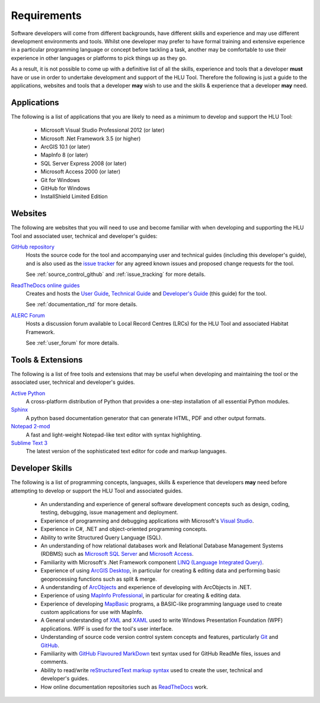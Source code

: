 ************
Requirements
************

Software developers will come from different backgrounds, have different skills and experience and may use different development environments and tools. Whilst one developer may prefer to have formal training and extensive experience in a particular programming language or concept before tackling a task, another may be comfortable to use their experience in other languages or platforms to pick things up as they go.

As a result, it is not possible to come up with a definitive list of all the skills, experience and tools that a developer **must** have or use in order to undertake development and support of the HLU Tool. Therefore the following is just a guide to the applications, websites and tools that a developer **may** wish to use and the skills & experience that a developer **may** need.


.. index::
	single: Requirements; Applications

.. _requirements_applications:

Applications
============

The following is a list of applications that you are likely to need as a minimum to develop and support the HLU Tool:

	* Microsoft Visual Studio Professional 2012 (or later)
	* Microsoft .Net Framework 3.5 (or higher)
	* ArcGIS 10.1 (or later)
	* MapInfo 8 (or later)
	* SQL Server Express 2008 (or later)
	* Microsoft Access 2000 (or later)
	* Git for Windows
	* GitHub for Windows
	* InstallShield Limited Edition


.. raw:: latex

	\newpage

.. index::
	single: Requirements; Websites

.. _requirements_websites:

Websites
========

The following are websites that you will need to use and become familiar with when developing and supporting the HLU Tool and associated user, technical and developer's guides:

`GitHub repository <https://github.com/HabitatFramework>`_
	Hosts the source code for the tool and accompanying user and technical guides (including this developer's guide), and is also used as the `issue tracker <https://github.com/HabitatFramework/HLUTool/issues>`_ for any agreed known issues and proposed change requests for the tool.

	See :ref:`source_control_github` and :ref:`issue_tracking` for more details.

`ReadTheDocs online guides <https://readthedocs.org/>`_
	Creates and hosts the `User Guide <https://readthedocs.org/projects/hlugistool-userguide/>`_, `Technical Guide <https://readthedocs.org/builds/hlutool-technicalguide/>`_ and `Developer's Guide <https://readthedocs.org/projects/hlutool-developersguide/>`_ (this guide) for the tool.

	See :ref:`documentation_rtd` for more details.

`ALERC Forum <http://forum.lrcs.org.uk/viewforum.php?id=24>`_
	Hosts a discussion forum available to Local Record Centres (LRCs) for the HLU Tool and associated Habitat Framework.

	See :ref:`user_forum` for more details.


.. raw:: latex

	\newpage

.. index::
	single: Requirements; Tools & Extensions

.. _requirements_tools:

Tools & Extensions
==================

The following is a list of free tools and extensions that may be useful when developing and maintaining the tool or the associated user, technical and developer's guides.

`Active Python <http://www.activestate.com/activepython>`_
	A cross-platform distribution of Python that provides a one-step installation of all essential Python modules.

`Sphinx <http://sphinx-doc.org/>`_
	A python based documentation generator that can generate HTML, PDF and other output formats.

`Notepad 2-mod <http://xhmikosr.github.io/notepad2-mod/>`_
	A fast and light-weight Notepad-like text editor with syntax highlighting.

`Sublime Text 3 <http://www.sublimetext.com/3>`_
	The latest version of the sophisticated text editor for code and markup languages.


.. index::
	single: Requirements; Skills

.. _requirements_skills:

Developer Skills
================

The following is a list of programming concepts, languages, skills & experience that developers **may** need before attempting to develop or support the HLU Tool and associated guides.

	* An understanding and experience of general software development concepts such as design, coding, testing, debugging, issue management and deployment.
	* Experience of programming and debugging applications with Microsoft's `Visual Studio <http://www.visualstudio.com/>`_.
	* Experience in C#, .NET and object-oriented programming concepts.
	* Ability to write Structured Query Language (SQL).
	* An understanding of how relational databases work and Relational Database Management Systems (RDBMS) such as `Microsoft SQL Server <http://en.wikipedia.org/wiki/Microsoft_SQL_Server>`_ and `Microsoft Access <http://office.microsoft.com/en-gb/access/>`_.
	* Familiarity with Microsoft's .Net Framework component `LINQ (Language Integrated Query) <http://msdn.microsoft.com/en-us/library/bb397926.aspx>`_.
	* Experience of using `ArcGIS Desktop <http://www.esri.com/software/arcgis/arcgis-for-desktop>`_, in particular for creating & editing data and performing basic geoprocessing functions such as split & merge.
	* A understanding of `ArcObjects <http://help.arcgis.com/en/sdk/10.0/arcobjects_net/ao_home.html>`_ and experience of developing with ArcObjects in .NET.
	* Experience of using `MapInfo Professional <http://www.mapinfo.com/product/mapinfo-professional/>`_, in particular for creating & editing data.
	* Experience of developing `MapBasic <http://www.mapinfo.com/product/mapinfo-mapbasic/>`_ programs, a BASIC-like programming language used to create custom applications for use with MapInfo.
	* A General understanding of `XML <http://en.wikipedia.org/wiki/XML>`_ and `XAML <http://msdn.microsoft.com/en-us/library/ms752059(v=vs.90).aspx>`_ used to write Windows Presentation Foundation (WPF) applications. WPF is used for the tool's user interface.
	* Understanding of source code version control system concepts and features, particularly `Git <http://git-scm.com/>`_ and `GitHub <https://github.com/>`_.
	* Familiarity with `GitHub Flavoured MarkDown <https://help.github.com/articles/github-flavored-markdown>`_ text syntax used for GitHub ReadMe files, issues and comments.
	* Ability to read/write `reStructuredText markup syntax <http://docutils.sourceforge.net/rst.html>`_ used to create the user, technical and developer's guides.
	* How online documentation repositories such as `ReadTheDocs <https://readthedocs.org/>`_ work.

